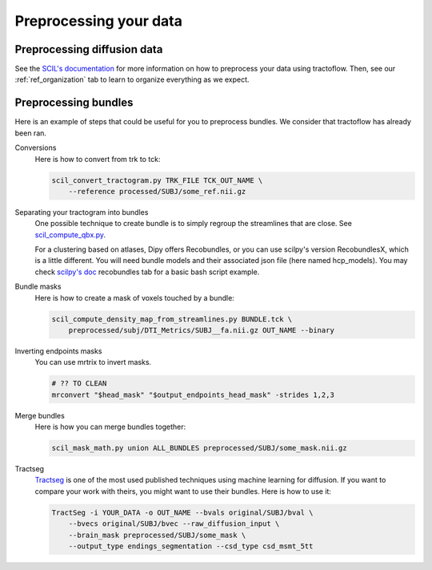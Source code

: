 .. _ref_preprocessing:

Preprocessing your data
=======================

Preprocessing diffusion data
****************************

See the `SCIL's documentation <https://scil-documentation.readthedocs.io/en/latest/?badge=latest>`_ for more information on how to preprocess your data using tractoflow. Then, see our :ref:`ref_organization` tab to learn to organize everything as we expect.

Preprocessing bundles
*********************

Here is an example of steps that could be useful for you to preprocess bundles. We consider that tractoflow has already been ran.

Conversions
    Here is how to convert from trk to tck:

    .. code-block:: bash

        scil_convert_tractogram.py TRK_FILE TCK_OUT_NAME \
            --reference processed/SUBJ/some_ref.nii.gz

Separating your tractogram into bundles
    One possible technique to create bundle is to simply regroup the streamlines that are close. See `scil_compute_qbx.py <https://github.com/scilus/scilpy/blob/master/scripts/scil_compute_qbx.py>`_.

    For a clustering based on atlases, Dipy offers Recobundles, or you can use scilpy's version RecobundlesX, which is a little different. You will need bundle models and their associated json file (here named hcp_models). You may check `scilpy's doc <https://scil-documentation.readthedocs.io/en/latest/our_tools/recobundles.html>`_ recobundles tab for a basic bash script example.

Bundle masks
    Here is how to create a mask of voxels touched by a bundle:

    .. code-block:: bash

        scil_compute_density_map_from_streamlines.py BUNDLE.tck \
            preprocessed/subj/DTI_Metrics/SUBJ__fa.nii.gz OUT_NAME --binary

Inverting endpoints masks
    You can use mrtrix to invert masks.

    .. code-block:: bash

        # ?? TO CLEAN
        mrconvert "$head_mask" "$output_endpoints_head_mask" -strides 1,2,3

Merge bundles
    Here is how you can merge bundles together:

    .. code-block:: bash

        scil_mask_math.py union ALL_BUNDLES preprocessed/SUBJ/some_mask.nii.gz

Tractseg
    `Tractseg <https://github.com/MIC-DKFZ/TractSeg>`_ is one of the most used published techniques using machine learning for diffusion. If you want to compare your work with theirs, you might want to use their bundles. Here is how to use it:

    .. code-block:: bash

        TractSeg -i YOUR_DATA -o OUT_NAME --bvals original/SUBJ/bval \
            --bvecs original/SUBJ/bvec --raw_diffusion_input \
            --brain_mask preprocessed/SUBJ/some_mask \
            --output_type endings_segmentation --csd_type csd_msmt_5tt